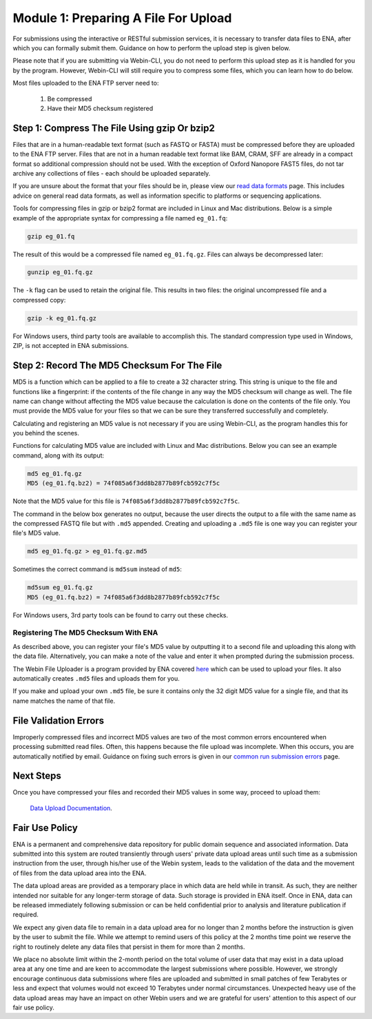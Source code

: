 =====================================
Module 1: Preparing A File For Upload
=====================================

For submissions using the interactive or RESTful submission services, it is
necessary to transfer data files to ENA, after which you can formally submit
them. Guidance on how to perform the upload step is given below.

Please note that if you are submitting via Webin-CLI, you do not need to
perform this upload step as it is handled for you by the program. However,
Webin-CLI will still require you to compress some files, which you can learn
how to do below.

Most files uploaded to the ENA FTP server need to:

  1. Be compressed
  2. Have their MD5 checksum registered


Step 1: Compress The File Using gzip Or bzip2
=============================================

Files that are in a human-readable text format (such as FASTQ or FASTA) must be
compressed before they are uploaded to the ENA FTP server. Files that are not
in a human readable text format like BAM, CRAM, SFF are already in a compact
format so additional compression should not be used. With the exception of
Oxford Nanopore FAST5 files, do not tar archive any collections of files - each
should be uploaded separately.

If you are unsure about the format that your files should be in, please view
our `read data formats <format_01.html>`_ page. This includes advice on general
read data formats, as well as information specific to platforms or sequencing
applications.

Tools for compressing files in gzip or bzip2 format are included in Linux and
Mac distributions. Below is a simple example of the appropriate syntax for
compressing a file named ``eg_01.fq``:

.. code-block:: bash

    gzip eg_01.fq

The result of this would be a compressed file named ``eg_01.fq.gz``.
Files can always be decompressed later:

.. code-block:: bash

    gunzip eg_01.fq.gz

The ``-k`` flag can be used to retain the original file.
This results in two files: the original uncompressed file and a compressed copy:

.. code-block:: bash

    gzip -k eg_01.fq.gz

For Windows users, third party tools are available to accomplish this.
The standard compression type used in Windows, ZIP, is not accepted in ENA
submissions.


Step 2: Record The MD5 Checksum For The File
=============================================

MD5 is a function which can be applied to a file to create a 32 character
string. This string is unique to the file and functions like a fingerprint: if
the contents of the file change in any way the MD5 checksum will change as well.
The file name can change without affecting the MD5 value because the calculation
is done on the contents of the file only. You must provide the MD5 value for
your files so that we can be sure they transferred successfully and completely.

Calculating and registering an MD5 value is not necessary if you are using
Webin-CLI, as the program handles this for you behind the scenes.

Functions for calculating MD5 value are included with Linux and Mac
distributions. Below you can see an example command, along with its output:

.. code-block:: bash

    md5 eg_01.fq.gz
    MD5 (eg_01.fq.bz2) = 74f085a6f3dd8b2877b89fcb592c7f5c

Note that the MD5 value for this file is ``74f085a6f3dd8b2877b89fcb592c7f5c``.

The command in the below box generates no output, because the user directs the
output to a file with the same name as the compressed FASTQ file but with
``.md5`` appended. Creating and uploading a ``.md5`` file is one way you can
register your file's MD5 value.

.. code-block:: bash

    md5 eg_01.fq.gz > eg_01.fq.gz.md5

Sometimes the correct command is ``md5sum`` instead of ``md5``:

.. code-block:: bash

    md5sum eg_01.fq.gz
    MD5 (eg_01.fq.bz2) = 74f085a6f3dd8b2877b89fcb592c7f5c

For Windows users, 3rd party tools can be found to carry out these checks.


Registering The MD5 Checksum With ENA
-------------------------------------

As described above, you can register your file's MD5 value by outputting it to
a second file and uploading this along with the data file. Alternatively, you
can make a note of the value and enter it when prompted during the submission
process.

The Webin File Uploader is a program provided by ENA covered `here
<upload_02.html>`_ which can be used to upload your files. It also
automatically creates ``.md5`` files and uploads them for you.

If you make and upload your own ``.md5`` file, be sure it contains only the 32
digit MD5 value for a single file, and that its name matches the name of that
file.


File Validation Errors
======================

Improperly compressed files and incorrect MD5 values are two of the most common
errors encountered when processing submitted read files. Often, this happens
because the file upload was incomplete. When this occurs, you are automatically
notified by email. Guidance on fixing such errors is given in our `common run
submission errors <faq_run_error.html>`_ page.


Next Steps
==========

Once you have compressed your files and recorded their MD5 values in some way,
proceed to upload them:

    `Data Upload Documentation <upload_02.html>`_.


Fair Use Policy
===============

ENA is a permanent and comprehensive data repository for public domain sequence
and associated information. Data submitted into this system are routed
transiently through users' private data upload areas until such time as a
submission instruction from the user, through his/her use of the Webin system,
leads to the validation of the data and the movement of files from the data
upload area into the ENA.

The data upload areas are provided as a temporary place in which data are held
while in transit. As such, they are neither intended nor suitable for any
longer-term storage of data. Such storage is provided in ENA itself. Once in
ENA, data can be released immediately following submission or can be held
confidential prior to analysis and literature publication if required.

We expect any given data file to remain in a data upload area for no longer
than 2 months before the instruction is given by the user to submit the file.
While we attempt to remind users of this policy at the 2 months time point we
reserve the right to routinely delete any data files that persist in them for
more than 2 months.

We place no absolute limit within the 2-month period on the total volume of
user data that may exist in a data upload area at any one time and are keen to
accommodate the largest submissions where possible. However, we strongly
encourage continuous data submissions where files are uploaded and submitted in
small patches of few Terabytes or less and expect that volumes would not exceed
10 Terabytes under normal circumstances. Unexpected heavy use of the data
upload areas may have an impact on other Webin users and we are grateful for
users' attention to this aspect of our fair use policy.
